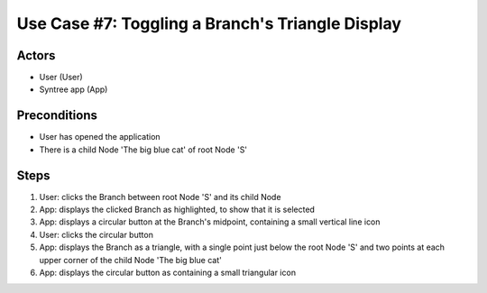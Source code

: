 Use Case #7: Toggling a Branch's Triangle Display
=================================================

.. This use case was selected from the original pool of use cases, and updated to match the current version of Syntree. You can view all the original, unaltered use cases at https://drive.google.com/open?id=0ByxFokfIIBmXbzRSdTBIWThfeTg

Actors
------
- User (User)
- Syntree app (App)

Preconditions
-------------
- User has opened the application
- There is a child Node 'The big blue cat' of root Node 'S'

Steps
-----
1. User: clicks the Branch between root Node 'S' and its child Node

#. App: displays the clicked Branch as highlighted, to show that it is selected

#. App: displays a circular button at the Branch's midpoint, containing a small vertical line icon

#. User: clicks the circular button

#. App: displays the Branch as a triangle, with a single point just below the root Node 'S' and two points at each upper corner of the child Node 'The big blue cat'

#. App: displays the circular button as containing a small triangular icon